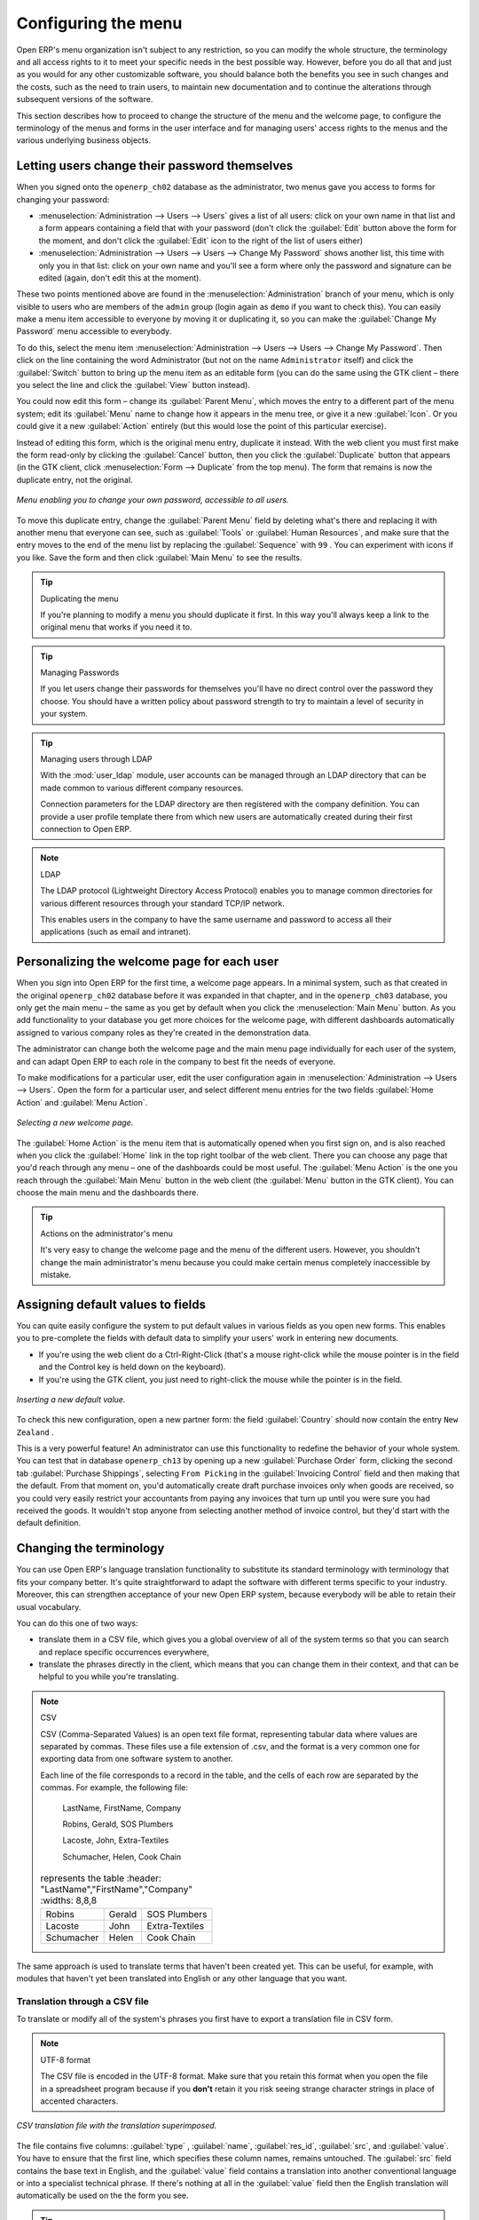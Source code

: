 .. index:: Menu

Configuring the menu
====================

Open ERP's menu organization isn't subject to any restriction, so you can modify the whole
structure, the terminology and all access rights to it to meet your specific needs in the best
possible way. However, before you do all that and just as you would for any other customizable
software, you should balance both the benefits you see in such changes and the costs, such as the
need to train users, to maintain new documentation and to continue the alterations through
subsequent versions of the software.

This section describes how to proceed to change the structure of the menu and the welcome page, to
configure the terminology of the menus and forms in the user interface and for managing users'
access rights to the menus and the various underlying business objects.

.. index::
   single: Change User Password
..

Letting users change their password themselves
----------------------------------------------

When you signed onto the \ ``openerp_ch02``\   database as the administrator, two menus gave you
access to forms for changing your password:

*  :menuselection:`Administration --> Users --> Users` gives a list of all users: click on your own
   name in that list and a form appears containing a field that with your password (don't click the
   :guilabel:`Edit` button above the form for the moment, and don't click the :guilabel:`Edit`  icon to
   the right of the list of users either)

*  :menuselection:`Administration --> Users --> Users --> Change My Password` shows another list,
   this time with only you in that list: click on your own name and you'll see a form where only the
   password and signature can be edited (again, don't edit this at the moment).

These two points mentioned above are found in the :menuselection:`Administration` branch of your
menu, which is only visible to users who are members of the \ ``admin``\   group (login again as \
``demo``\   if you want to check this). You can easily make a menu item accessible to everyone by
moving it or duplicating it, so you can make the :guilabel:`Change My Password` menu accessible to
everybody.

To do this, select the menu item :menuselection:`Administration --> Users --> Users --> Change My
Password`. Then click on the line containing the word Administrator (but not on the name \
``Administrator``\   itself) and click the :guilabel:`Switch` button to bring up the menu item as an
editable form (you can do the same using the GTK client – there you select the line and click the
:guilabel:`View` button instead).

You could now edit this form – change its :guilabel:`Parent Menu`, which moves the entry to a
different part of the menu system; edit its :guilabel:`Menu` name to change how it appears in the
menu tree, or give it a new :guilabel:`Icon`. Or you could give it a new :guilabel:`Action` entirely
(but this would lose the point of this particular exercise).

Instead of editing this form, which is the original menu entry, duplicate it instead. With the web
client you must first make the form read-only by clicking the :guilabel:`Cancel` button, then you
click the :guilabel:`Duplicate` button that appears (in the GTK client, click :menuselection:`Form
--> Duplicate`  from the top menu). The form that remains is now the duplicate entry, not the
original.

.. figure::  images/new_menu.png
   :align: center

   *Menu enabling you to change your own password, accessible to all users.*

To move this duplicate entry, change the :guilabel:`Parent Menu` field by deleting what's there and
replacing it with another menu that everyone can see, such as :guilabel:`Tools` or :guilabel:`Human
Resources`, and make sure that the entry moves to the end of the menu list by replacing the
:guilabel:`Sequence` with \ ``99``\  . You can experiment with icons if you like. Save the form and
then click :guilabel:`Main Menu` to see the results.

.. tip:: Duplicating the menu

	If you're planning to modify a menu you should duplicate it first.
	In this way you'll always keep a link to the original menu that works if you need it to.

.. tip:: Managing Passwords

	If you let users change their passwords for themselves you'll have no direct control over the
	password they choose.
	You should have a written policy about password strength to try to maintain a level of security in
	your system.

.. tip:: Managing users through LDAP

	With the :mod:`user_ldap` module, user accounts can be managed through an LDAP directory that can be
	made common to various different company resources.

	Connection parameters for the LDAP directory are then registered with the company definition.
	You can provide a user profile template there from which new users are automatically created during
	their first connection to Open ERP.

.. index::
   single: LDAP
..


.. note:: LDAP

	The LDAP protocol (Lightweight Directory Access Protocol) enables you to manage common directories
	for various different resources through your standard TCP/IP network.

	This enables users in the company to have the same username and password to access all
	their applications (such as email and intranet).

Personalizing the welcome page for each user
--------------------------------------------

When you sign into Open ERP for the first time, a welcome page appears. In a minimal system, such
as that created in the original \ ``openerp_ch02``\  database before it was expanded in that
chapter, and in the  \ ``openerp_ch03``\  database, you only get the main menu – the same as you
get by default when you click the :menuselection:`Main Menu` button. As you add functionality to
your database you get more choices for the welcome page, with different dashboards automatically
assigned to various company roles as they're created in the demonstration data.

The administrator can change both the welcome page and the main menu page individually for each user
of the system, and can adapt Open ERP to each role in the company to best fit the needs of everyone.

To make modifications for a particular user, edit the user configuration again in
:menuselection:`Administration --> Users --> Users`. Open the form for a particular user, and select
different menu entries for the two fields :guilabel:`Home Action` and :guilabel:`Menu Action`.

.. figure::  images/new_home.png
   :align: center

   *Selecting a new welcome page.*

The :guilabel:`Home Action` is the menu item that is automatically opened when you first sign on,
and is also reached when you click the :guilabel:`Home` link in the top right toolbar of the web
client. There you can choose any page that you'd reach through any menu – one of the dashboards
could be most useful. The :guilabel:`Menu Action` is the one you reach through the :guilabel:`Main
Menu` button in the web client (the :guilabel:`Menu` button in the GTK client). You can choose the
main menu and the dashboards there.

.. tip:: Actions on the administrator's menu

	It's very easy to change the welcome page and the menu of the different users.
	However, you shouldn't change the main administrator's menu because you could make certain menus
	completely inaccessible by mistake.

Assigning default values to fields
----------------------------------

You can quite easily configure the system to put default values in various fields as you open new
forms. This enables you to pre-complete the fields with default data to simplify your users' work in
entering new documents.

.. todo:: What's this?

.. *New*  :menuselection:`Partners --> Partners` \ ``New Zealand``\
.. *Country*  *Partner Contact*

* If you're using the web client do a Ctrl-Right-Click (that's a mouse right-click while the mouse
  pointer is in the field and the Control key is held down on the keyboard).

* If you're using the GTK client, you just need to right-click the mouse while the pointer is in the
  field.

.. todo:: What's this?

.. *Set as default*  *Field Preferences*  *Value applicable for*
.. \ ``For all``\  or \ ``Only for you``\


.. figure::  images/set_default.png
   :align: center

   *Inserting a new default value.*

To check this new configuration, open a new partner form: the field :guilabel:`Country` should now
contain the entry \ ``New Zealand``\  .

This is a very powerful feature! An administrator can use this functionality to redefine the
behavior of your whole system. You can test that in database \ ``openerp_ch13``\   by opening up a
new :guilabel:`Purchase Order` form, clicking the second tab :guilabel:`Purchase Shippings`,
selecting \ ``From Picking``\   in the :guilabel:`Invoicing Control` field and then making that the
default. From that moment on, you'd automatically create draft purchase invoices only when goods are
received, so you could very easily restrict your accountants from paying any invoices that turn up
until you were sure you had received the goods. It wouldn't stop anyone from selecting another
method of invoice control, but they'd start with the default definition.

Changing the terminology
------------------------

You can use Open ERP's language translation functionality to substitute its standard terminology
with terminology that fits your company better. It's quite straightforward to adapt the software
with different terms specific to your industry. Moreover, this can strengthen acceptance of your new
Open ERP system, because everybody will be able to retain their usual vocabulary.

You can do this one of two ways:

* translate them in a CSV file, which gives you a global overview of all of the system terms so that
  you can search and replace specific occurrences everywhere,

* translate the phrases directly in the client, which means that you can change them in their
  context, and that can be helpful to you while you're translating.

.. todo:: - check the details of representation below

.. note:: CSV

	CSV (Comma-Separated Values) is an open text file format, representing tabular data where values
	are separated by commas. These files use a file extension of .csv, and the format is a very common
	one for exporting data from one software system to another.

	Each line of the file corresponds to a record in the table, and the cells of each row are separated
	by the commas. For example, the following file:

	        LastName, FirstName, Company

	        Robins, Gerald, SOS Plumbers

	        Lacoste, John, Extra-Textiles

	        Schumacher, Helen, Cook Chain


        .. csv-table:: represents the table
            :header: "LastName","FirstName","Company"
            :widths:  8,8,8

           "Robins","Gerald","SOS Plumbers"
           "Lacoste","John","Extra-Textiles"
           "Schumacher","Helen","Cook Chain"

The same approach is used to translate terms that haven't been created yet. This can be useful, for
example, with modules that haven't yet been translated into English or any other language that you
want.

.. index::
   single: Translation
..


Translation through a CSV file
^^^^^^^^^^^^^^^^^^^^^^^^^^^^^^

To translate or modify all of the system's phrases you first have to export a translation file in
CSV form.

.. todo:: what's this?

.. :menuselection:`Administration --> Translation --> Export language`
.. *Français*  *New Language* \ ``.csv``\

.. note:: UTF-8 format

	The CSV file is encoded in the UTF-8 format.
	Make sure that you retain this format when you open the file in a spreadsheet program because
	if you **don't** retain it you risk seeing strange character strings in place of accented
	characters.

.. figure::  images/csv_transl.png
   :align: center

   *CSV translation file with the translation superimposed.*

The file contains five columns: :guilabel:`type` , :guilabel:`name`, :guilabel:`res_id`,
:guilabel:`src`, and :guilabel:`value`. You have to ensure that the first line, which specifies
these column names, remains untouched. The :guilabel:`src`  field contains the base text in English,
and the :guilabel:`value` field contains a translation into another conventional language or into a
specialist technical phrase. If there's nothing at all in the :guilabel:`value` field then the
English translation will automatically be used on the the form you see.

.. tip:: When should you modify the text?

   Most of the time, you will find the text that you want to modify in several lines of the CSV
   file.
   Which line should you modify?
   Refer to the two columns type (column A) and name (column B).
   Some lines have the name *ir.ui.menu* which shows that this is a menu entry.
   Others have a type of *selection*, which indicates you that you'd see this entry in a drop-down
   menu.

You should then load the new file into your Open ERP system using the menu
:menuselection:`Administration --> Translation --> Import language`. You've then got two ways
forward:

* you can overwrite the previous translation by using the same name as before (so you could have a
  special 'standard French' translation by reusing the :guilabel:`Name` \ ``Français``\   and
  :guilabel:`Code` \ ``fr_FR``\  ),

* you could create a new translation file which users can select in their :guilabel:`Preferences`.

If you're not connected to the translated language, click :guilabel:`Preferences`, select the
language in :guilabel:`Language` and finally click :guilabel:`OK` to load the new language with its
new terminology.

.. tip:: Partial translations

   You can load only some of the lines in a translation file by deleting most of the lines in the
   file and then loading back only the changed ones. Open ERP then changes only the uploaded lines
   and leaves the original ones alone.

Changes through the client interface
^^^^^^^^^^^^^^^^^^^^^^^^^^^^^^^^^^^^

.. *New Language*

Then you should open the form that you want to translate.

.. todo:: As usual I don't know where these came from or why

.. *Translate this resource*  *Search*

* the data in the system (contained in the :guilabel:`Fields`),

* the field titles (the :guilabel:`Labels`),

* all of the :guilabel:`Action` buttons to the right of the form,

* the terms used in the form :guilabel:`View`.

You can modify any of these.

The procedure is slightly different using the GTK client. In this you just right-click with the
mouse on a label or button. You can choose to translate the item itself or the whole view.

This method is simple and quick when you only have a few entries to modify, but it can become
tiresome and you can lose a lot of time if you've got to change some terms across the whole system.

In that case it would be better to use the translation method that employs a CSV file.

.. tip:: Tacking account of translations

   In the GTK client the modified terms aren't updated immediately.
   To see the effects of the modifications you must close the current window and then reopen the
   form.



.. Copyright © Open Object Press. All rights reserved.

.. You may take electronic copy of this publication and distribute it if you don't
.. change the content. You can also print a copy to be read by yourself only.

.. We have contracts with different publishers in different countries to sell and
.. distribute paper or electronic based versions of this book (translated or not)
.. in bookstores. This helps to distribute and promote the Open ERP product. It
.. also helps us to create incentives to pay contributors and authors using author
.. rights of these sales.

.. Due to this, grants to translate, modify or sell this book are strictly
.. forbidden, unless Tiny SPRL (representing Open Object Press) gives you a
.. written authorisation for this.

.. Many of the designations used by manufacturers and suppliers to distinguish their
.. products are claimed as trademarks. Where those designations appear in this book,
.. and Open Object Press was aware of a trademark claim, the designations have been
.. printed in initial capitals.

.. While every precaution has been taken in the preparation of this book, the publisher
.. and the authors assume no responsibility for errors or omissions, or for damages
.. resulting from the use of the information contained herein.

.. Published by Open Object Press, Grand Rosière, Belgium

